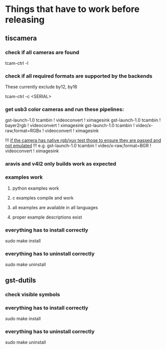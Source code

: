 
* Things that have to work before releasing

** tiscamera

*** check if all cameras are found

tcam-ctrl -l

*** check if all required formats are supported by the backends

These currently exclude by12, by16

tcam-ctrl -c <SERIAL>

*** get usb3 color cameras and run these pipelines:

gst-launch-1.0 tcambin ! videoconvert ! ximagesink
gst-launch-1.0 tcambin ! bayer2rgb ! videoconvert ! ximagesink
gst-launch-1.0 tcambin ! video/x-raw,format=RGBx ! videoconvert ! ximagesink

!!! _if the camera has native rgb/yuv test those to ensure they are passed and not emulated_ !!!
e.g.
gst-launch-1.0 tcambin ! video/x-raw,format=BGR ! videoconvert ! ximagesink

*** aravis and v4l2 only builds work as expected

*** examples work

**** python examples work

**** c examples compile and work

**** all examples are available in all languages

**** proper example descriptions exist

*** everything has to install correctly

sudo make install

*** everything has to uninstall correctly

sudo make uninstall

** gst-dutils

*** check visible symbols

*** everything has to install correctly

sudo make install

*** everything has to uninstall correctly

sudo make uninstall
